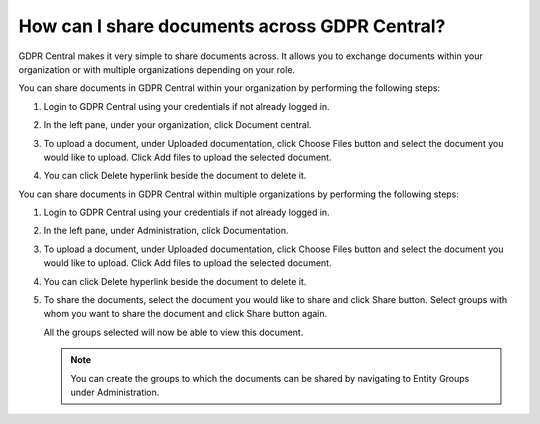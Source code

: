 .. _sharingdocuments:

**********************************************
How can I share documents across GDPR Central?
**********************************************

GDPR Central makes it very simple to share documents across. It allows you to exchange documents within your organization or with multiple organizations depending on your role.

.. youtube:: https://www.youtube.com/watch?v=-alKolRYaKI

You can share documents in GDPR Central within your organization by performing the following steps:

#. Login to GDPR Central using your credentials if not already logged in.

#. In the left pane, under your organization, click Document central.

   .. image:: ../source/image/img16.png
   
#. To upload a document, under Uploaded documentation, click Choose Files button and select the document you would like to upload. Click Add files to upload the selected document.
 
#. You can click Delete hyperlink beside the document to delete it.

You can share documents in GDPR Central within multiple organizations by performing the following steps:

#. Login to GDPR Central using your credentials if not already logged in.

#. In the left pane, under Administration, click Documentation.

   .. image:: ../source/image/img17.png
   
#. To upload a document, under Uploaded documentation, click Choose Files button and select the document you would like to upload. Click Add files to upload the selected document.
 
#. You can click Delete hyperlink beside the document to delete it.

#. To share the documents, select the document you would like to share and click Share button. Select groups with whom you want to share the document and click Share button again.

   All the groups selected will now be able to view this document.

   .. note::
      You can create the groups to which the documents can be shared by navigating to Entity Groups under Administration.

